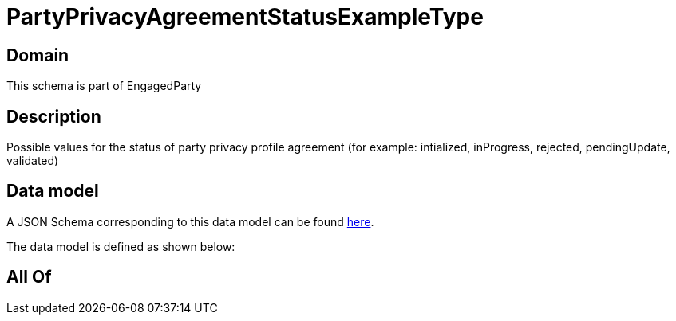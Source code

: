 = PartyPrivacyAgreementStatusExampleType

[#domain]
== Domain

This schema is part of EngagedParty

[#description]
== Description

Possible values for the status of party privacy profile agreement (for example: intialized, inProgress, rejected, pendingUpdate, validated)


[#data_model]
== Data model

A JSON Schema corresponding to this data model can be found https://tmforum.org[here].

The data model is defined as shown below:


[#all_of]
== All Of


